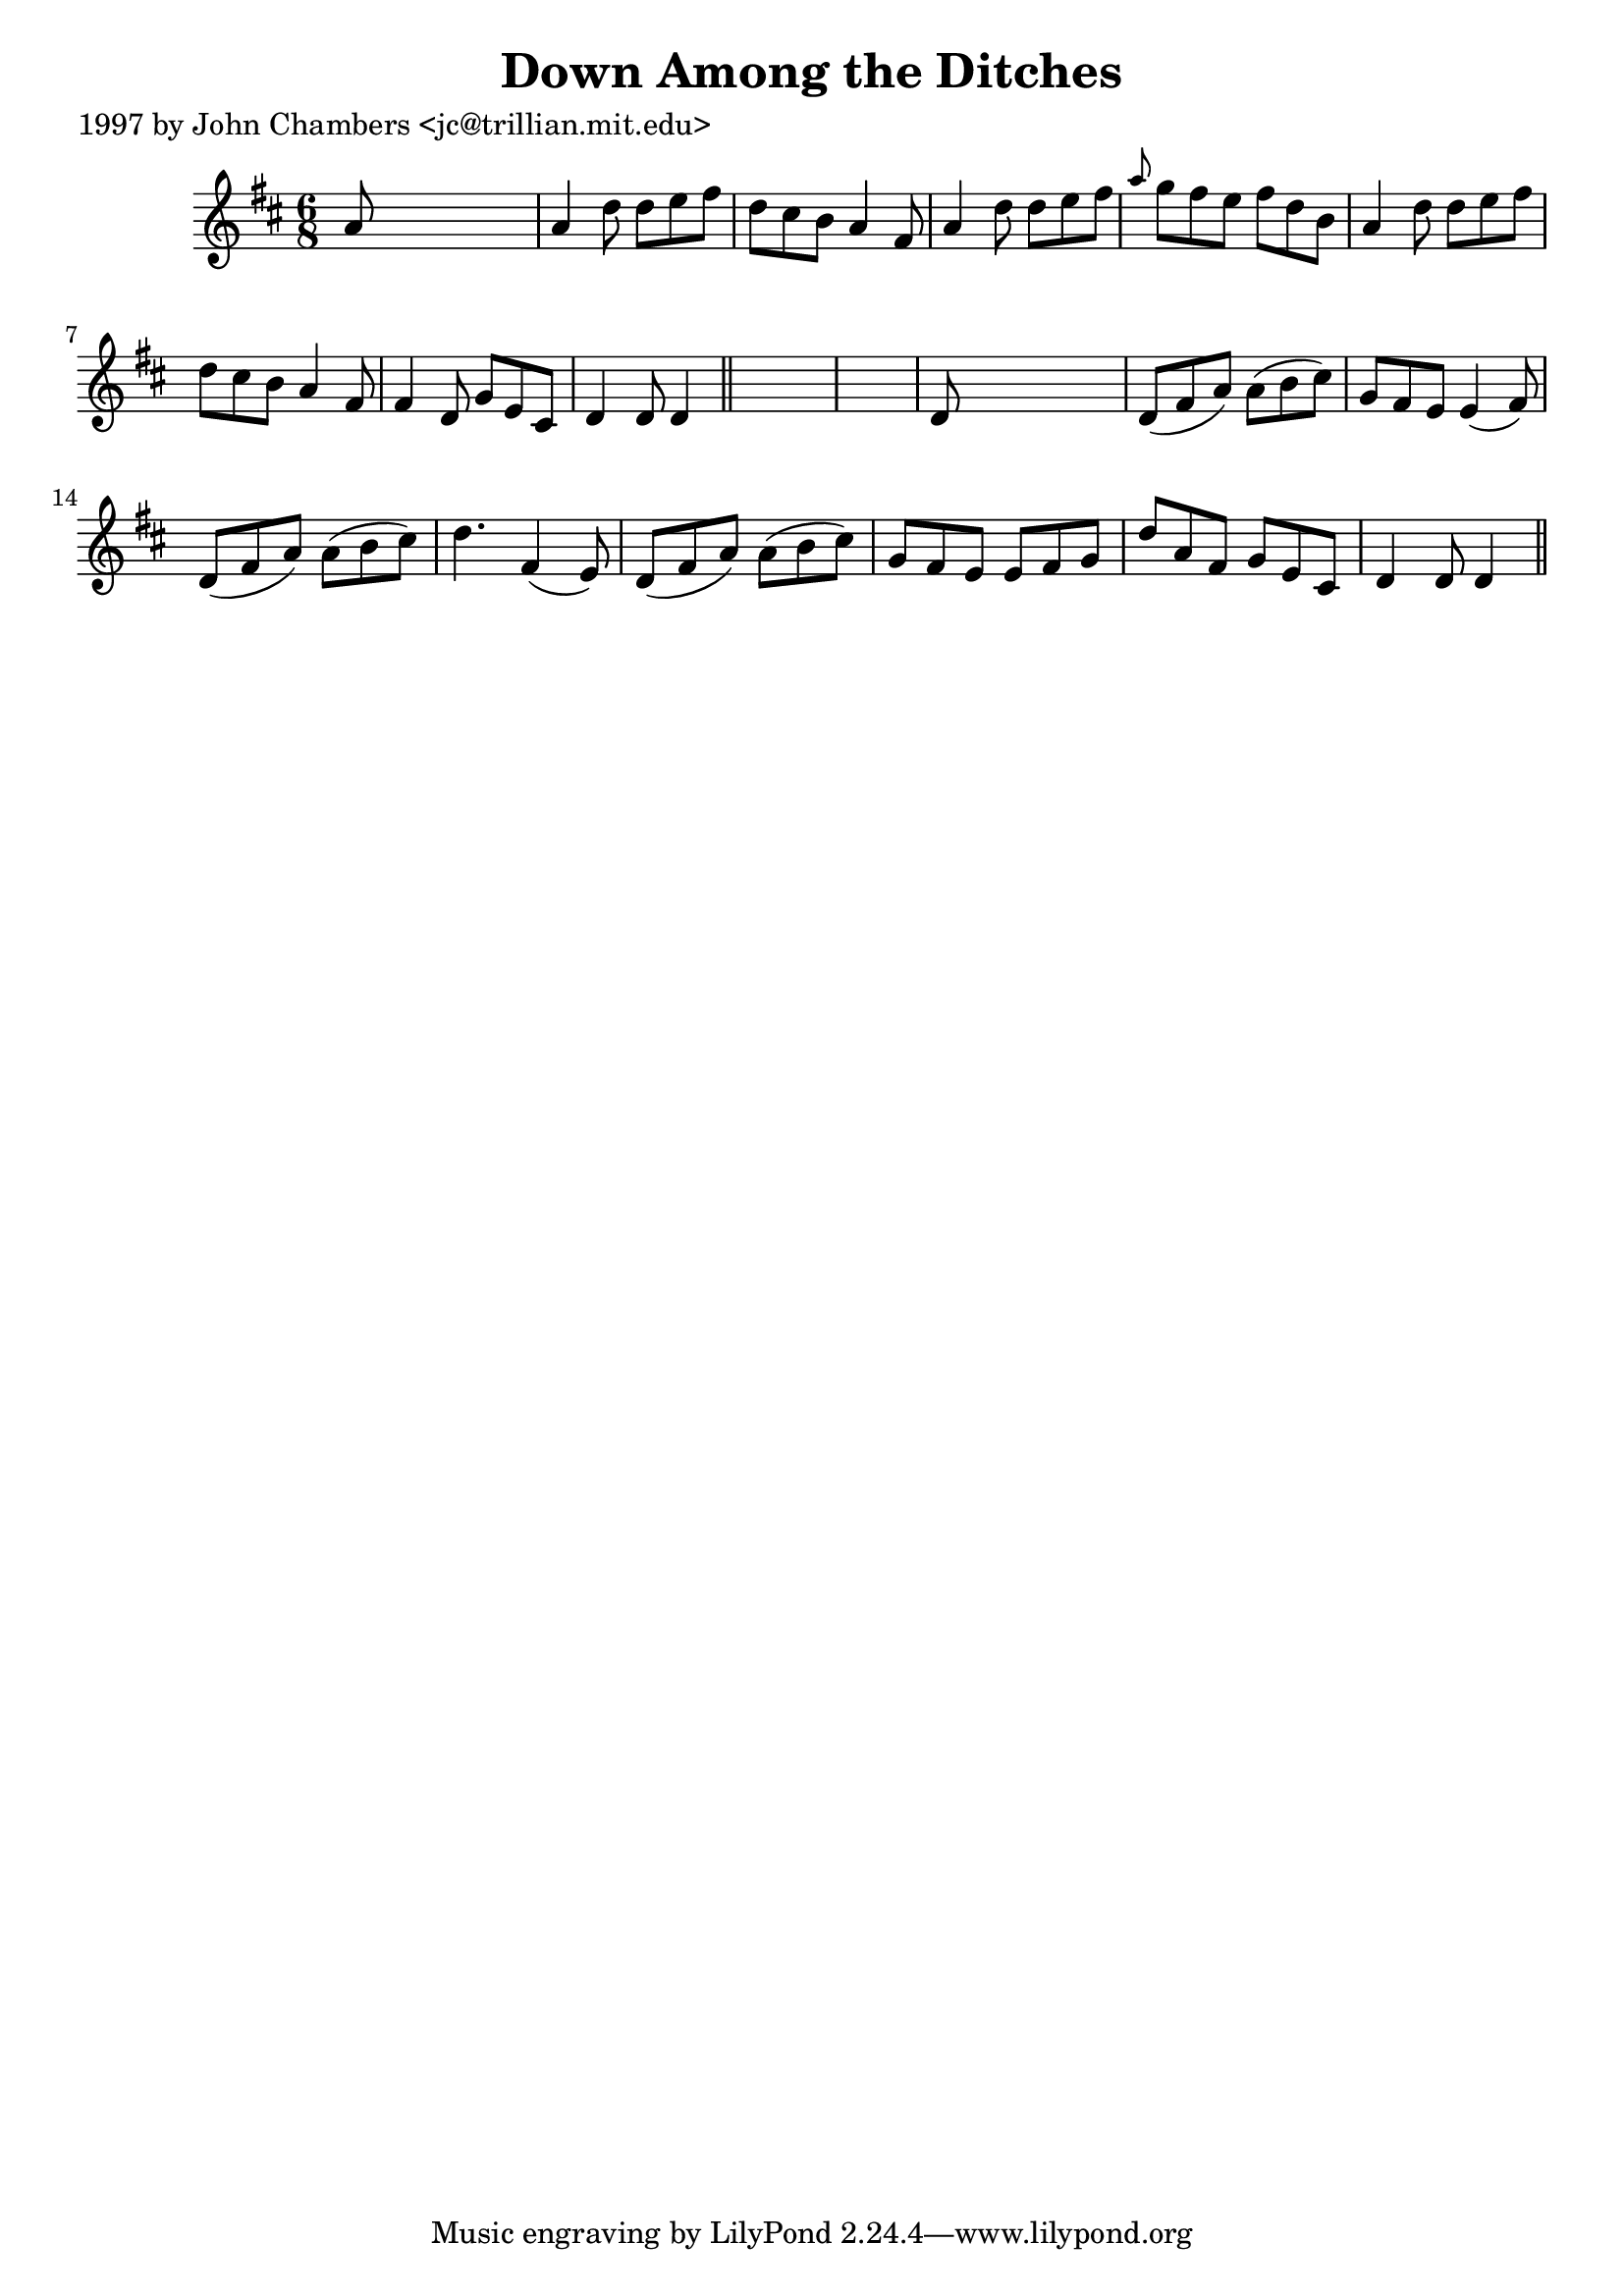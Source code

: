 
\version "2.16.2"
% automatically converted by musicxml2ly from xml/0295_jc.xml

%% additional definitions required by the score:
\language "english"


\header {
    poet = "1997 by John Chambers <jc@trillian.mit.edu>"
    encoder = "abc2xml version 63"
    encodingdate = "2015-01-25"
    title = "Down Among the Ditches"
    }

\layout {
    \context { \Score
        autoBeaming = ##f
        }
    }
PartPOneVoiceOne =  \relative a' {
    \key d \major \time 6/8 a8 s8*5 | % 2
    a4 d8 d8 [ e8 fs8 ] | % 3
    d8 [ cs8 b8 ] a4 fs8 | % 4
    a4 d8 d8 [ e8 fs8 ] | % 5
    \grace { a8 } g8 [ fs8 e8 ] fs8 [ d8 b8 ] | % 6
    a4 d8 d8 [ e8 fs8 ] | % 7
    d8 [ cs8 b8 ] a4 fs8 | % 8
    fs4 d8 g8 [ e8 cs8 ] | % 9
    d4 d8 d4 \bar "||"
    s8*7 | % 11
    d8 s8*5 | % 12
    d8 ( [ fs8 a8 ) ] a8 ( [ b8 cs8 ) ] | % 13
    g8 [ fs8 e8 ] e4 ( fs8 ) | % 14
    d8 ( [ fs8 a8 ) ] a8 ( [ b8 cs8 ) ] | % 15
    d4. fs,4 ( e8 ) | % 16
    d8 ( [ fs8 a8 ) ] a8 ( [ b8 cs8 ) ] | % 17
    g8 [ fs8 e8 ] e8 [ fs8 g8 ] | % 18
    d'8 [ a8 fs8 ] g8 [ e8 cs8 ] | % 19
    d4 d8 d4 \bar "||"
    }


% The score definition
\score {
    <<
        \new Staff <<
            \context Staff << 
                \context Voice = "PartPOneVoiceOne" { \PartPOneVoiceOne }
                >>
            >>
        
        >>
    \layout {}
    % To create MIDI output, uncomment the following line:
    %  \midi {}
    }

